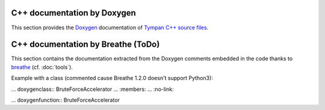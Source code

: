 .. _api-part:

============================
C++ documentation by Doxygen
============================

This section provides the Doxygen_ documentation of `Tympan C++ source files <../doxygen/html/index.html>`_.

.. _Doxygen: http://www.stack.nl/~dimitri/doxygen/

===================================
C++ documentation by Breathe (ToDo)
===================================

This section contains the documentation extracted from the Doxygen
comments embedded in the code thanks to breathe_ (cf. :doc:`tools`).

.. _breathe: http://breathe.readthedocs.io/en/latest/
       
Example with a class (commented cause Breathe 1.2.0 doesn't support Python3):

... doxygenclass:: BruteForceAccelerator
...   :members:
...   :no-link:
   
... doxygenfunction:: BruteForceAccelerator
